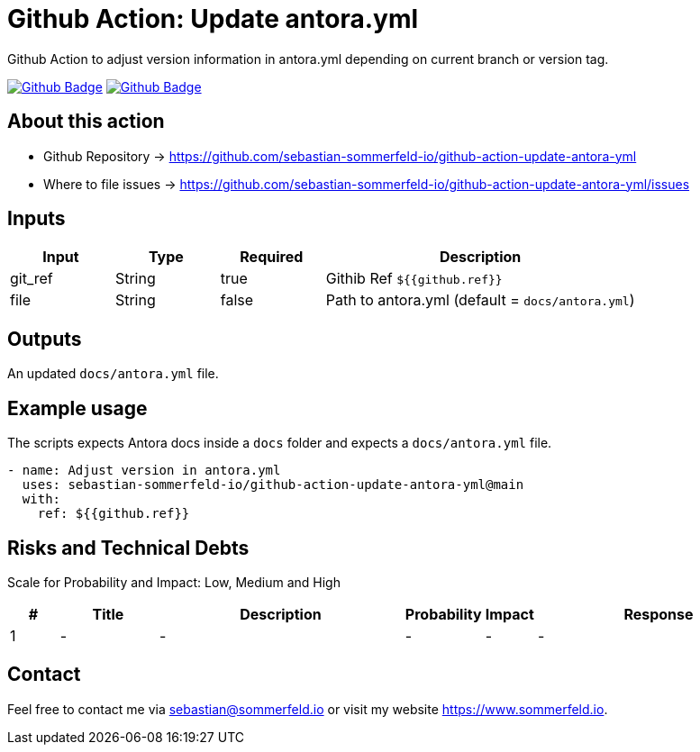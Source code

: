 = Github Action: Update antora.yml
:image-name: update-antora-yml
:project-name: github-action-{image-name}
:url-project: https://github.com/sebastian-sommerfeld-io/{project-name}
:github-actions-url: {url-project}/actions/workflows
:job-ci: ci.yml
:job-generate-docs: auto-generate-docs.yml
:badge: badge.svg

// +------------------------------------------+
// |                                          |
// |    DO NOT EDIT DIRECTLY !!!!!            |
// |                                          |
// |    File is auto-generated by pipline.    |
// |    Contents are based on Antora docs.    |
// |                                          |
// +------------------------------------------+

Github Action to adjust version information in antora.yml depending on current branch or version tag.

image:{github-actions-url}/{job-generate-docs}/{badge}[Github Badge, link={github-actions-url}/{job-generate-docs}]
image:{github-actions-url}/{job-ci}/{badge}[Github Badge, link={github-actions-url}/{job-ci}]

== About this action

* Github Repository -> {url-project}
* Where to file issues -> {url-project}/issues

== Inputs
[cols="1,1,1,3", options="header"]
|===
|Input |Type |Required |Description
|git_ref |String |true |Githib Ref `${{github.ref}}`
|file |String |false |Path to antora.yml (default = `docs/antora.yml`)
|===

== Outputs
An updated `docs/antora.yml` file.

== Example usage
The scripts expects Antora docs inside a `docs` folder and expects a `docs/antora.yml` file.

[source, yaml]
----
- name: Adjust version in antora.yml
  uses: sebastian-sommerfeld-io/github-action-update-antora-yml@main
  with:
    ref: ${{github.ref}}
----

== Risks and Technical Debts
Scale for Probability and Impact: Low, Medium and High

[cols="^1,2,5a,1,1,5a", options="header"]
|===
|# |Title |Description |Probability |Impact |Response
|{counter:usage} |- |- |- |- |-
|===

== Contact
Feel free to contact me via sebastian@sommerfeld.io or visit my website https://www.sommerfeld.io.

